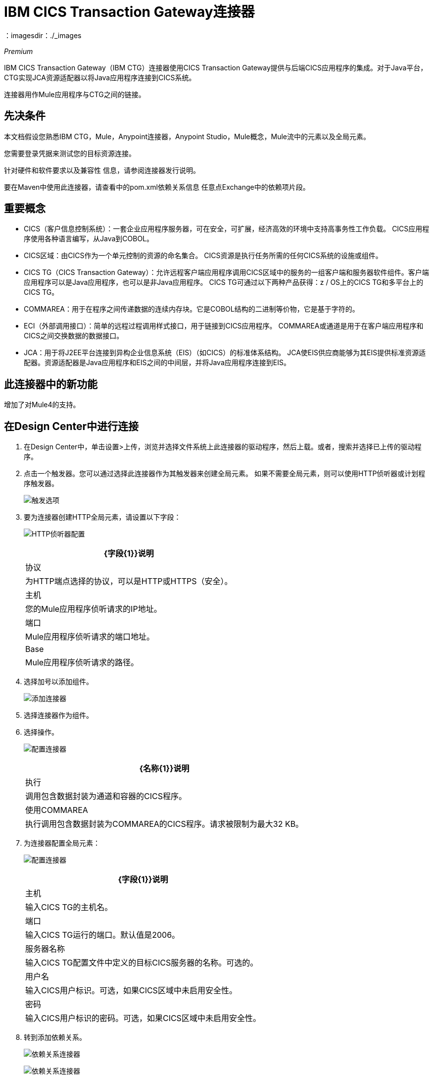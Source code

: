 =  IBM CICS Transaction Gateway连接器
:keywords: user manual, ibm ctg, cics, jca, connector
：imagesdir：./_images

_Premium_

IBM CICS Transaction Gateway（IBM CTG）连接器使用CICS Transaction Gateway提供与后端CICS应用程序的集成。对于Java平台，CTG实现JCA资源适配器以将Java应用程序连接到CICS系统。

连接器用作Mule应用程序与CTG之间的链接。

== 先决条件

本文档假设您熟悉IBM CTG，Mule，Anypoint连接器，Anypoint Studio，Mule概念，Mule流中的元素以及全局元素。

您需要登录凭据来测试您的目标资源连接。

针对硬件和软件要求以及兼容性
信息，请参阅连接器发行说明。

要在Maven中使用此连接器，请查看中的pom.xml依赖关系信息
任意点Exchange中的依赖项片段。


== 重要概念

*  CICS（客户信息控制系统）：一套企业应用程序服务器，可在安全，可扩展，经济高效的环境中支持高事务性工作负载。 CICS应用程序使用各种语言编写，从Java到COBOL。
*  CICS区域：由CICS作为一个单元控制的资源的命名集合。 CICS资源是执行任务所需的任何CICS系统的设施或组件。
*  CICS TG（CICS Transaction Gateway）：允许远程客户端应用程序调用CICS区域中的服务的一组客户端和服务器软件组件。客户端应用程序可以是Java应用程序，也可以是非Java应用程序。 CICS TG可通过以下两种产品获得：z / OS上的CICS TG和多平台上的CICS TG。
*  COMMAREA：用于在程序之间传递数据的连续内存块。它是COBOL结构的二进制等价物，它是基于字符的。
*  ECI（外部调用接口）：简单的远程过程调用样式接口，用于链接到CICS应用程序。 COMMAREA或通道是用于在客户端应用程序和CICS之间交换数据的数据接口。
*  JCA：用于将J2EE平台连接到异构企业信息系统（EIS）（如CICS）的标准体系结构。 JCA使EIS供应商能够为其EIS提供标准资源适配器。资源适配器是Java应用程序和EIS之间的中间层，并将Java应用程序连接到EIS。

[[what-is-new-in-this-connector]]
== 此连接器中的新功能

增加了对Mule4的支持。

[[connect-in-design-center]]
== 在Design Center中进行连接

. 在Design Center中，单击设置>上传，浏览并选择文件系统上此连接器的驱动程序，然后上载。或者，搜索并选择已上传的驱动程序。
. 点击一个触发器。您可以通过选择此连接器作为其触发器来创建全局元素。
如果不需要全局元素，则可以使用HTTP侦听器或计划程序触发器。
+
image:ibm-ctg-trigger-design.png[触发选项]
+
. 要为连接器创建HTTP全局元素，请设置以下字段：
+
image:ibm-ctg-config-design.png[HTTP侦听器配置]
+
[%header%autowidth.spread]
|===
| {字段{1}}说明
|协议 | 为HTTP端点选择的协议，可以是HTTP或HTTPS（安全）。
|主机| 您的Mule应用程序侦听请求的IP地址。
|端口|  Mule应用程序侦听请求的端口地址。
| Base |  Mule应用程序侦听请求的路径。
|===
+
. 选择加号以添加组件。
+
image:ibm-ctg-http-design.png[添加连接器]
+
. 选择连接器作为组件。
. 选择操作。
+
image:ibm-ctg-options-design.png[配置连接器]
+
[%header%autowidth.spread]
|===
| {名称{1}}说明
|执行 |调用包含数据封装为通道和容器的CICS程序。
|使用COMMAREA  |执行调用包含数据封装为COMMAREA的CICS程序。请求被限制为最大32 KB。
|===
. 为连接器配置全局元素：
+
image:ibm-ctg-config-dc-2.png[配置连接器]
+
[%header%autowidth.spread]
|===
| {字段{1}}说明
|主机 | 输入CICS TG的主机名。
|端口 | 输入CICS TG运行的端口。默认值是2006。
|服务器名称 |输入CICS TG配置文件中定义的目标CICS服务器的名称。可选的。
|用户名 |输入CICS用户标识。可选，如果CICS区域中未启用安全性。
|密码 |输入CICS用户标识的密码。可选，如果CICS区域中未启用安全性。
|===
+
. 转到添加依赖关系。
+
image:ibm-ctg-config-dc-1.png[依赖关系连接器]
+
image:ibm-ctg-config-dc-3.png[依赖关系连接器]
+
[%header%autowidth.spread]
|===
| {字段{1}}说明
|必需的依赖项a |
*  ccf2.jar（CICS通用连接器框架）
*  cicsjee.jar（CICS JEE）
*  ctgclient.jar（CTG客户端库）
*  ctgserver.jar（CTG服务器库）
* 的geronimo-J2EE的connector_1.6_spec-1.0.jar
+
注意：建议使用捆绑在CTG服务器安装中的JAR文件，而不是从IBM网站下载SDK ZIP以确保连接器和CTG系统之间的兼容性。
|===
+
. 转至高级设置选项卡并完成配置。
+
image:ibm-ctg-advanced-studio.png[配置连接器]
+
[%header%autowidth.spread]
|===
| {字段{1}}说明
|连接超时 |为CTG输入客户端的套接字超时。默认值为0（无超时）。
|密钥库位置 |输入包含SSL客户端所需证书的密钥库位置。可选的。
|密钥库密码 |输入访问SSL客户端密钥库所需的密码。可选的。
| CTG跟踪 |如果选中，则会打开CTG跟踪的所有调试级别。默认值为false。
|===

== 在Anypoint Studio 7中连接

您可以在Anypoint Studio中使用此连接器，将它作为Mule应用程序的依赖项添加。

== 安装此连接器

. 在Anypoint Studio中，点击Studio任务栏中的Exchange图标。
. 点击Anypoint Exchange中的登录。
. 搜索连接器，然后单击安装。
. 按照提示安装连接器。

Studio有更新时，会在右下角显示一条消息，您可以单击该消息来安装更新。

== 如何配置

. 将连接器拖放到Studio画布。
. 为连接器配置全局元素。
+
image:ibm-ctg-config-studio-1.png[配置连接器]
+
[%header%autowidth.spread]
|===
| {字段{1}}说明
|主机 | 输入CICS TG的主机名。
|端口 | 输入CICS TG运行的端口。默认值是2006。
|服务器名称 |输入CICS TG配置文件中定义的目标CICS服务器的名称。可选的。
|用户名 |输入CICS用户标识。可选，如果CICS区域中未启用安全性。
|密码 |输入CICS用户标识的密码。可选，如果CICS区域中未启用安全性。
|必需的依赖项a |
*  ccf2.jar（CICS通用连接器框架）
*  cicsjee.jar（CICS JEE）
*  ctgclient.jar（CTG客户端库）
*  ctgserver.jar（CTG服务器库）
* 的geronimo-J2EE的connector_1.6_spec-1.0.jar
+
注意：建议使用捆绑在CTG服务器安装中的JAR文件，而不是从IBM网站下载SDK ZIP以确保连接器和CTG系统之间的兼容性。
|===
+
. 要添加依赖项，请选择添加依赖项并填写字段。
+
image:ibm-ctg-config-studio-2.png[依赖连接器]
+
. 转至高级设置选项卡并完成配置。
+
image:ibm-ctg-config-advanced-studio.png[配置连接器]
+
[%header%autowidth.spread]
|===
| {字段{1}}说明
|连接超时 |为CTG输入客户端的套接字超时。默认值为0（无超时）。
|密钥库位置 |输入包含SSL客户端所需证书的密钥库位置。可选的。
|密钥库密码 |输入访问SSL客户端密钥库所需的密码。可选的。
| CTG跟踪 |如果选中，则会打开CTG跟踪的所有调试级别。默认值为false。
|===
+
. 选择操作。
+
image:ibm-ctg-operations.png[操作连接器]
+
IBM CTG连接器支持以下两个出站操作：
+
[%header%autowidth.spread]
|===
| {名称{1}}说明
|执行 |调用包含数据封装为通道和容器的CICS程序。
|使用COMMAREA  |执行调用包含数据封装为COMMAREA的CICS程序。请求被限制为最大32 KB。
|===

== 常见用例

* 调用COMMAREA程序
* 调用频道节目
* 在事务范围内调用COMMAREA或Channel程序
* 添加自定义元数据

注意：为成功运行用例1到3，调用的CICS程序必须在目标CICS系统上可用。


=== 调用COMMAREA程序

此应用程序调用EC01，这是一个基于COMMAREA的程序，它以格式化的EBCDIC字符串输出当前日期时间。

image:ibm-ctg-commarea-program.png[CTG C​​OMMAREA流程]

. 在Anypoint Studio中创建一个新的Mule项目，并在`src/main/resources/mule-app.properties`中填写IBM CTG凭据。
+
[source,xml,linenums]
----
ctg.host=<HOST>
ctg.port=<PORT>
ctg.serverName=<SERVER_NAME>
ctg.username=<USERNAME>
ctg.password=<PASSWORD>
----
+
. 将HTTP连接器拖到画布上，并保留主机和端口的默认值，并将路径设置为`/test/ec01`。
+
. 将IBM CTG组件拖放到画布上，并添加新的全局元素以配置标准（非SSL）客户端。
+
[%header%autowidth.spread]
|===
| {参数{1}}值
|主机| `${ctg.host}`
|端口| `${ctg.port}`
|服务器名称| `${ctg.serverName}`
|用户名| `${ctg.username}`
|密码| `${ctg.password}`
|===
+
注意：单击测试连接选项以确认Mule可以连接IBM CTG实例。如果客户端成功，请单击确定以保存配置。否则，请查看或更正任何无效参数并再次测试。
+
. 双击IBM CTG组件，选择操作执行并配置以下参数：
+
[%header%autowidth.spread]
|===
| {参数{1}}值
|内容参考 |  `#[payload]`
|请求参考 |  `#[flowVars.commareaRequest]`
|===
+
. 在HTTP和IBM CTG组件之间添加转换消息。连接器不提供动态/静态元数据，但允许用户使用元数据类型工具定义自定义类型。
+
.. 根据使用模式文件ec01-type.ffd添加自定义元数据的部分定义输入元数据：
+
[source,dataweave,linenums]
----
form: COPYBOOK
id: 'DFHCOMMAREA'
values:
- { name: 'LK-DATE-OUT', type: String, length: 8 }
- { name: 'LK-SPACE-OUT', type: String, length: 1 }
- { name: 'LK-TIME-OUT', type: String, length: 8 }
- { name: 'LK-LOWVAL-OUT', type: String, length: 1 }
----
+
.. 映射DataWeave转换器中的字段。
+
[source,dataweave,linenums]
----
%dw 2.0
output text/plain schemaPath = "ec01-type.ffd", segmentIdent = "DFHCOMMAREA"
---
[{
    LK-DATE-OUT: "",
    LK-SPACE-OUT: "",
    LK-TIME-OUT: "",
    LK-LOWVAL-OUT: ""
}]
----
+
.. 创建一个名为commareaRequest的flowVar并配置以下字段（请参阅加载Java元数据一节）：
+
[source,dataweave,linenums]
----
%dw 2.0
output application/java
---

{
	channel: "EC03",
	encoding: "US-ASCII",
	errorContainer: "OUTPUTMESSAGE",
	programName: "EC03",
	requestContainer: "INPUTDATA",
	responseContainer: "CICSDATETIME",
	tpnName: "CSMI"
} as Object {
	class : "org.mule.modules.ibmctg.internal.model.ChannelRequest"
}
----
+
请参阅加载Java元数据以获取CommareaRequest的元数据。
+
. 在IBM CTG之后添加转换消息，以JSON格式提取结果。
+
[source,dataweave,linenums]
----
%dw 2.0
output application/json
---
{
	date: payload
}
----
+
. 在流程末尾添加记录器。
. 保存更改并部署Mule应用程序。打开浏览器并向`+http://localhost:8081/ec01+`发送请求。结果应该类似于：
+
[source,json,linenums]
----
{
    date: "08/01/18 13:41:17"
}
----


=== 调用频道节目

此应用程序调用EC03，这是一个基于通道的程序，它接受一个输入数据容器并返回三个容器：

* 数据/时间容器。
* 输入数据和返回的长度在CICS程序中使用通道和容器。
* 包含输入数据副本或错误消息的输出容器。

image:ibm-ctg-invoke-channel-program.png[频道节目]

. 执行上一个示例中的步骤1至3，并将HTTP路径设置为`/ec03`。
. 双击IBM CTG组件，选择操作执行并配置以下参数：
+
[%header%autowidth.spread]
|===
| {参数{1}}值
|内容参考 |  `#[payload]`
|请求参考 |  `#[flowVars.request]`
|===
+
. 在HTTP和IBM CTG组件之间添加转换消息。
. 根据使用架构文件ec03-type.ffd添加自定义元数据的部分定义输入元数据：
+
[source,dataweave,linenums]
----
form: COPYBOOK
id: 'DFHCOMMAREA'
values:
- { name: 'CICS-DATE-TM', type: String, length: 8 }
----
+
. 映射DataWeave转换器中的字段。
+
[source,dataweave,linenums]
----
%dw 2.0
output text/plain schemaPath = "ec03-type.ffd", segmentIdent = "DFHCOMMAREA"
---
[{
	CICS-DATE-TM: ""
}]
----
+
. 创建一个名为request的flowVar并配置以下字段（请参阅加载Java元数据一节）：
+
[source,dataweave,linenums]
----
%dw 2.0
output application/java
---
{
	channel: "EC03",
	encoding: "US-ASCII",
	errorContainer: "OUTPUTMESSAGE",
	programName: "EC03",
	requestContainer: "INPUTDATA",
	responseContainer: "CICSDATETIME",
	tpnName: "CSMI"
} as Object {
	class : "org.mule.modules.ibmctg.internal.model.ChannelRequest"
}
----
+
. 在IBM CTG之后添加一个转换消息器，将结果转换为可读格式。
. 在流程末尾添加记录器。
. 保存更改并部署Mule应用程序。打开浏览器并向`+http://localhost:8081/ec03+`发送请求。结果应该类似于：
+
[source,json,linenums]
----
{
   cics-date-time: "08/01/2018 13:57:25"
}
----


=== 在事务范围内调用COMMAREA或Channel程序

此应用程序调用EC02，这是一个基于COMMAREA的程序，它返回一个简单的运行计数器。

image:ibm-ctg-use-case-2.png[Studio中的用例流程]

. 执行上一个示例中的步骤1至3，并将HTTP路径设置为`/test/ec02`。
. 在全局元素选项卡中，添加一个新的Bitronix事务管理器，无需进一步配置。
. 将一个Transactional元素拖放到HTTP旁边并根据下表进行配置：
+
[%header%autowidth.spread]
|===
| {参数{1}}值
|输入 | `XA Transaction`
|操作 |  `BEGIN_OR_JOIN`
|===
+
. 双击IBM CTG组件，选择使用COMMAREA执行的操作并配置以下参数：
+
[%header%autowidth.spread]
|===
| {参数{1}}值
|内容参考 |  `#[payload]`
|请求参考 |  `#[flowVars.request]`
|===
+
. 在HTTP和IBM CTG组件之间添加转换消息。连接器不提供动态/静态元数据，但允许用户使用元数据类型工具定义自定义类型。
. 根据使用模式文件ec02-type.ffd添加自定义元数据的部分定义输入元数据：
+
[source,dataweave,linenums]
----
form: COPYBOOK
id: 'DFHCOMMAREA'
values:
- { name: 'LK-COUNT', type: String, length: 40 }
----
+
. 映射DataWeave转换器中的字段。
+
[source,dataweave,linenums]
----
%dw 2.0
%output text/plain schemaPath = "ec02-type.ffd" , segmentIdent = "DFHCOMMAREA"
---
[{
	LK-COUNT: "000001234TH RUN OF EC02"
}]
----
+
. 创建一个名为request的flowVar并配置以下字段（请参阅加载Java元数据一节）：
+
[source,dataweave,linenums]
----
%dw 2.0
output application/java
---
{
	commareaLength: 40,
	encoding: "IBM037",
	programName: "EC02",
	replyLength: 40,
	tpnName: "CSMI"
} as Object {
	class : "org.mule.modules.ibmctg.internal.model.CommareaRequest"
}
----
+
. 在IBM CTG之后添加转换消息，以JSON格式提取结果。
+
[source,dataweave,linenums]
----
%dw 2.0
output application/json
---
{
	count: payload
}
----
+
. 在流程末尾添加记录器。
. 保存更改，部署Mule应用程序。打开浏览器并向`+http://localhost:8081/ec02+`发送请求。结果应该类似于：
+
[source,json,linenums]
----
{
    count: "1st RUN OF EC02"
}
----


=== 添加自定义元数据

IBM CTG连接器不提供动态或静态的元数据，但允许用户使用元数据类型工具定义自定义类型。按照以下指南定义输入和输出元数据：

. 将架构文件放置在`src/main/resources`目录下，通常采用`.ffd`格式。
+
注意：这些模式文件必须由用户提供。它们可以从CICS安装中包含的COBOL副本获得。
+
. 转至连接器操作的“元数据”选项卡，然后单击添加元数据按钮。
* 选择输入：有效负载，然后单击编辑图标打开元数据编辑器。
+
image:ibm-ctg-add-metadata.png[元数据编辑器]
+
. 单击添加创建一个新类型并为其提供和ID（即程序EC03输入数据的ec03-in-type）。
. 选择类型Copybook，然后选择Schema并提供模式文件的位置。
. 这将填充一个包含可用数据段列表的下拉列表。选择你需要的，然后点击选择按钮来保存配置。
+
// ibm-ctg-copy-book.png [custom-metadata-2]
+
. 在IBM CTG组件之前拖放DataWeave转换器。元数据字段可用于构建映射。
+
image:ibm-ctg-transform-metadata.png[元数据字段]
+
注意：元数据定义不是使用IBM CTG连接器的必需步骤，但它对于提高连接器的可用性至关重要。请参阅See中的创建元数据
本文末尾还有一节。

==== 加载Java元数据

在DataWeave内部，单击定义元数据链接打开元数据窗口。

. 点击添加并提供ID，例如"CommareaRequest"。
. 在Data Structure表中选择Java类型，然后选择Java对象。
. 搜索类CommareaRequest（或完全限定名`org.mule.modules.ibmctg.internal.model.CommareaRequest`），然后单击确定。
+
// ibm-ctg-commarea-request.png [元数据窗口]
+
. 单击选择按钮保存配置。
. 执行相同的步骤为ChannelRequest类型加载元数据。


== 用例：XML


[source,xml,linenums]
----
<?xml version="1.0" encoding="UTF-8"?>

<mule xmlns:bti="http://www.mulesoft.org/schema/mule/ee/bti"
	xmlns:ibmctg="http://www.mulesoft.org/schema/mule/ibmctg"
	xmlns:ee="http://www.mulesoft.org/schema/mule/ee/core"
	xmlns:http="http://www.mulesoft.org/schema/mule/http"
	xmlns="http://www.mulesoft.org/schema/mule/core"
	xmlns:doc="http://www.mulesoft.org/schema/mule/documentation"
	xmlns:xsi="http://www.w3.org/2001/XMLSchema-instance"
	xsi:schemaLocation="
http://www.mulesoft.org/schema/mule/ee/bti
http://www.mulesoft.org/schema/mule/ee/bti/current/mule-bti-ee.xsd
http://www.mulesoft.org/schema/mule/core
http://www.mulesoft.org/schema/mule/core/current/mule.xsd
http://www.mulesoft.org/schema/mule/http
http://www.mulesoft.org/schema/mule/http/current/mule-http.xsd
http://www.mulesoft.org/schema/mule/ee/core
http://www.mulesoft.org/schema/mule/ee/core/current/mule-ee.xsd
http://www.mulesoft.org/schema/mule/ibmctg
http://www.mulesoft.org/schema/mule/ibmctg/current/mule-ibmctg.xsd">
	<configuration-properties file="automation-credentials.properties"/>
	<http:listener-config name="HTTP_Listener_config" doc:name="HTTP Listener config" basePath="/" >
		<http:listener-connection host="0.0.0.0" port="8081" />
	</http:listener-config>
	<bti:transaction-manager />
	<ibmctg:config name="IBMCTG_Config" doc:name="IBMCTG Config">
		<ibmctg:connection host="${config.host}" port="${config.port}" serverName="${config.serverName}" username="${config.username}" password="${config.password}" />
	</ibmctg:config>
	<flow name="ibmdemoFlow">
		<http:listener doc:name="/ec01" config-ref="HTTP_Listener_config" path="/ec01"/>
		<ee:transform doc:name="Transform Message">
			<ee:message >
				<ee:set-payload ><![CDATA[%dw 2.0
output application/flatfile schemaPath = "ec01-type.ffd", segmentIdent = "DFHCOMMAREA"
---
[{
	"LK-DATE-OUT": "",
	"LK-SPACE-OUT": "",
	"LK-TIME-OUT": "",
	"LK-LOWVAL-OUT": ""
}]]]></ee:set-payload>
			</ee:message>
			<ee:variables >
				<ee:set-variable variableName="request" ><![CDATA[%dw 2.0

output application/java
---
{
	commareaLength: 18,
	encoding: "IBM037",
	programName: "EC01",
	replyLength: 18,
	tpnName: "CSMI"
} as Object {
	class : "org.mule.modules.ibmctg.internal.model.CommareaRequest"
}]]></ee:set-variable>
			</ee:variables>
		</ee:transform>
		<ibmctg:execute-using-commarea doc:name="Execute using commarea"
		commareaRequestType="#[vars.request]" config-ref="IBMCTG_Config"/>
		<ee:transform doc:name="Transform Message">
			<ee:message >
				<ee:set-payload ><![CDATA[%dw 2.0
output application/json
---
{
	date:payload
}]]></ee:set-payload>
			</ee:message>
		</ee:transform>
	</flow>
	<flow name="ibmdemoFlow2">
		<http:listener doc:name="/ec02" config-ref="HTTP_Listener_config" path="/ec02"/>
		<try doc:name="Try" transactionalAction="ALWAYS_BEGIN" transactionType="XA">
			<ee:transform doc:name="Transform Message">
				<ee:message>
					<ee:set-payload ><![CDATA[%dw 2.0
output application/flatfile schemaPath = "ec02-type.ffd" , segmentIdent = "DFHCOMMAREA"
---
[{
	"LK-COUNT": "000001234TH RUN OF EC02"
}]]]></ee:set-payload>
				</ee:message>
				<ee:variables >
					<ee:set-variable variableName="request" ><![CDATA[%dw 2.0
output application/java
---
{
	commareaLength: 40,
	encoding: "IBM037",
	programName: "EC02",
	replyLength: 40,
	tpnName: "CSMI"
} as Object {
	class : "org.mule.modules.ibmctg.internal.model.CommareaRequest"
}]]></ee:set-variable>
				</ee:variables>
			</ee:transform>
			<ibmctg:execute-using-commarea doc:name="Execute using commarea" config-ref="IBMCTG_Config" commareaRequestType="#[vars.request]"/>
			<ee:transform doc:name="Transform Message">
				<ee:message >
					<ee:set-payload ><![CDATA[%dw 2.0
output application/json
---
{
	count:payload
}]]></ee:set-payload>
				</ee:message>
			</ee:transform>
		</try>
	</flow>
	<flow name="ibmdemoFlow1">
		<http:listener doc:name="/ec03" config-ref="HTTP_Listener_config" path="/ec03"/>
		<try doc:name="Try" transactionalAction="ALWAYS_BEGIN" transactionType="XA">
			<ee:transform doc:name="Transform Message">
				<ee:message >
					<ee:set-payload ><![CDATA[%dw 2.0
output application/flatfile
schemaPath = "ec03-type.ffd" , segmentIdent = "DFHCOMMAREA"
---
[{
	"CICS-DATE-TM": null
}]]]></ee:set-payload>
				</ee:message>
				<ee:variables >
					<ee:set-variable variableName="request" ><![CDATA[%dw 2.0

output application/java
---
{
	channel: "EC03",
	encoding: "US-ASCII",
	errorContainer: "OUTPUTMESSAGE",
	programName: "EC03",
	requestContainer: "INPUTDATA",
	responseContainer: "CICSDATETIME",
	tpnName: "CSMI"
} as Object {
	class : "org.mule.modules.ibmctg.internal.model.ChannelRequest"
}]]></ee:set-variable>
				</ee:variables>
			</ee:transform>
			<ibmctg:execute doc:name="Execute" channelRequest="#[vars.request]" config-ref="IBMCTG_Config"/>
			<ee:transform doc:name="Transform Message">
				<ee:message >
					<ee:set-payload ><![CDATA[%dw 2.0
output application/json
---
{
	"cics-date-time":payload
}
]]></ee:set-payload>
				</ee:message>
			</ee:transform>
		</try>
	</flow>
</mule>
----

== 另请参阅

* 访问 link:/release-notes/ibm-ctg-connector-release-notes[IBM CICS Transaction Gateway连接器发行说明]。
*  IBM的https://www.ibm.com/support/knowledgecenter/SSGMCP_5.3.0/com.ibm.cics.ts.java.doc/topics/dfhpjpart2.html [为CICS开发Java应用程序]。
*  link:https://www.ibm.com/developerworks/java/tutorials/j-jca/j-jca.html[J2EE连接器体系结构简介]中的JCA高级教程。
*  http://www.redbooks.ibm.com/Redbooks.nsf/domains/zsoftware?Open[IBM大型机红皮书]。
*  link:/anypoint-studio/v/7.1/create-metadata-class-task[创建元数据]
